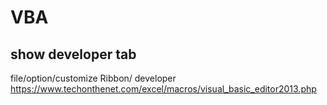 * VBA
** show developer tab
file/option/customize Ribbon/ developer
https://www.techonthenet.com/excel/macros/visual_basic_editor2013.php

